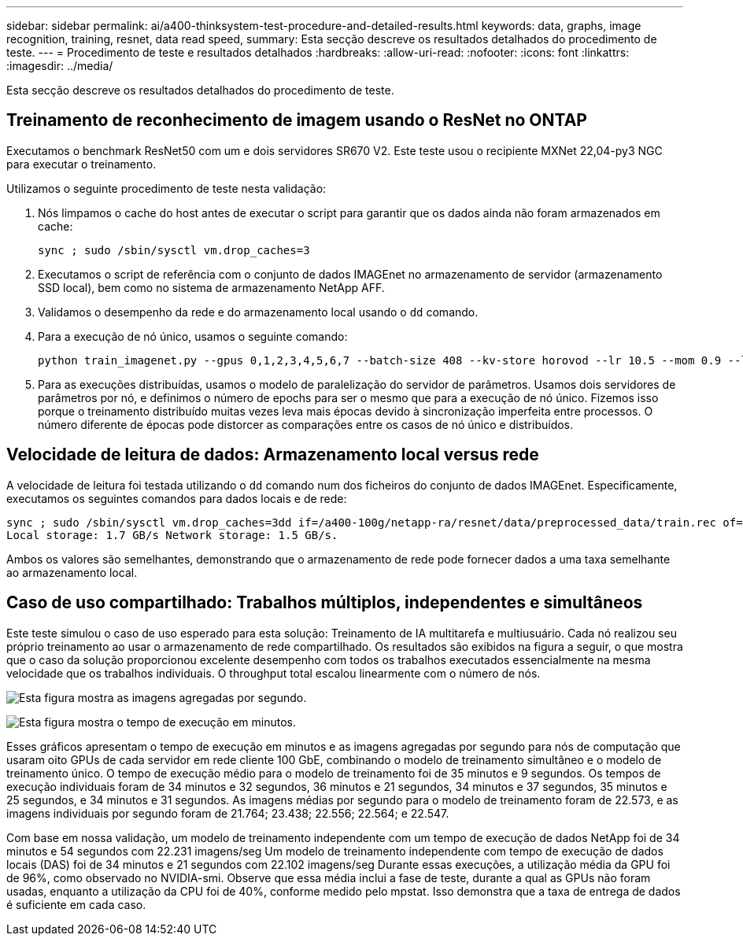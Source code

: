 ---
sidebar: sidebar 
permalink: ai/a400-thinksystem-test-procedure-and-detailed-results.html 
keywords: data, graphs, image recognition, training, resnet, data read speed, 
summary: Esta secção descreve os resultados detalhados do procedimento de teste. 
---
= Procedimento de teste e resultados detalhados
:hardbreaks:
:allow-uri-read: 
:nofooter: 
:icons: font
:linkattrs: 
:imagesdir: ../media/


[role="lead"]
Esta secção descreve os resultados detalhados do procedimento de teste.



== Treinamento de reconhecimento de imagem usando o ResNet no ONTAP

Executamos o benchmark ResNet50 com um e dois servidores SR670 V2. Este teste usou o recipiente MXNet 22,04-py3 NGC para executar o treinamento.

Utilizamos o seguinte procedimento de teste nesta validação:

. Nós limpamos o cache do host antes de executar o script para garantir que os dados ainda não foram armazenados em cache:
+
....
sync ; sudo /sbin/sysctl vm.drop_caches=3
....
. Executamos o script de referência com o conjunto de dados IMAGEnet no armazenamento de servidor (armazenamento SSD local), bem como no sistema de armazenamento NetApp AFF.
. Validamos o desempenho da rede e do armazenamento local usando o `dd` comando.
. Para a execução de nó único, usamos o seguinte comando:
+
....
python train_imagenet.py --gpus 0,1,2,3,4,5,6,7 --batch-size 408 --kv-store horovod --lr 10.5 --mom 0.9 --lr-step-epochs pow2 --lars-eta 0.001 --label-smoothing 0.1 --wd 5.0e-05 --warmup-epochs 2 --eval-period 4 --eval-offset 2 --optimizer sgdwfastlars --network resnet-v1b-stats-fl --num-layers 50 --num-epochs 37 --accuracy-threshold 0.759 --seed 27081 --dtype float16 --disp-batches 20 --image-shape 4,224,224 --fuse-bn-relu 1 --fuse-bn-add-relu 1 --bn-group 1 --min-random-area 0.05 --max-random-area 1.0 --conv-algo 1 --force-tensor-core 1 --input-layout NHWC --conv-layout NHWC --batchnorm-layout NHWC --pooling-layout NHWC --batchnorm-mom 0.9 --batchnorm-eps 1e-5 --data-train /data/train.rec --data-train-idx /data/train.idx --data-val /data/val.rec --data-val-idx /data/val.idx --dali-dont-use-mmap 0 --dali-hw-decoder-load 0 --dali-prefetch-queue 5 --dali-nvjpeg-memory-padding 256 --input-batch-multiplier 1 --dali- threads 6 --dali-cache-size 0 --dali-roi-decode 1 --dali-preallocate-width 5980 --dali-preallocate-height 6430 --dali-tmp-buffer-hint 355568328 --dali-decoder-buffer-hint 1315942 --dali-crop-buffer-hint 165581 --dali-normalize-buffer-hint 441549 --profile 0 --e2e-cuda-graphs 0 --use-dali
....
. Para as execuções distribuídas, usamos o modelo de paralelização do servidor de parâmetros. Usamos dois servidores de parâmetros por nó, e definimos o número de epochs para ser o mesmo que para a execução de nó único. Fizemos isso porque o treinamento distribuído muitas vezes leva mais épocas devido à sincronização imperfeita entre processos. O número diferente de épocas pode distorcer as comparações entre os casos de nó único e distribuídos.




== Velocidade de leitura de dados: Armazenamento local versus rede

A velocidade de leitura foi testada utilizando o `dd` comando num dos ficheiros do conjunto de dados IMAGEnet. Especificamente, executamos os seguintes comandos para dados locais e de rede:

....
sync ; sudo /sbin/sysctl vm.drop_caches=3dd if=/a400-100g/netapp-ra/resnet/data/preprocessed_data/train.rec of=/dev/null bs=512k count=2048Results (average of 5 runs):
Local storage: 1.7 GB/s Network storage: 1.5 GB/s.
....
Ambos os valores são semelhantes, demonstrando que o armazenamento de rede pode fornecer dados a uma taxa semelhante ao armazenamento local.



== Caso de uso compartilhado: Trabalhos múltiplos, independentes e simultâneos

Este teste simulou o caso de uso esperado para esta solução: Treinamento de IA multitarefa e multiusuário. Cada nó realizou seu próprio treinamento ao usar o armazenamento de rede compartilhado. Os resultados são exibidos na figura a seguir, o que mostra que o caso da solução proporcionou excelente desempenho com todos os trabalhos executados essencialmente na mesma velocidade que os trabalhos individuais. O throughput total escalou linearmente com o número de nós.

image:a400-thinksystem-image8.png["Esta figura mostra as imagens agregadas por segundo."]

image:a400-thinksystem-image9.png["Esta figura mostra o tempo de execução em minutos."]

Esses gráficos apresentam o tempo de execução em minutos e as imagens agregadas por segundo para nós de computação que usaram oito GPUs de cada servidor em rede cliente 100 GbE, combinando o modelo de treinamento simultâneo e o modelo de treinamento único. O tempo de execução médio para o modelo de treinamento foi de 35 minutos e 9 segundos. Os tempos de execução individuais foram de 34 minutos e 32 segundos, 36 minutos e 21 segundos, 34 minutos e 37 segundos, 35 minutos e 25 segundos, e 34 minutos e 31 segundos. As imagens médias por segundo para o modelo de treinamento foram de 22.573, e as imagens individuais por segundo foram de 21.764; 23.438; 22.556; 22.564; e 22.547.

Com base em nossa validação, um modelo de treinamento independente com um tempo de execução de dados NetApp foi de 34 minutos e 54 segundos com 22.231 imagens/seg Um modelo de treinamento independente com tempo de execução de dados locais (DAS) foi de 34 minutos e 21 segundos com 22.102 imagens/seg Durante essas execuções, a utilização média da GPU foi de 96%, como observado no NVIDIA-smi. Observe que essa média inclui a fase de teste, durante a qual as GPUs não foram usadas, enquanto a utilização da CPU foi de 40%, conforme medido pelo mpstat. Isso demonstra que a taxa de entrega de dados é suficiente em cada caso.
